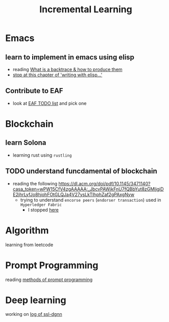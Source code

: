 #+TITLE: Incremental Learning

* Emacs
** learn to implement in emacs using elisp
- reading [[file:doom-emacs/packages/emacs-application-framework.org::https://github.com/emacs-eaf/emacs-application-framework#install][What is a backtrace & how to produce them]]
- [[file:books/Writing GNU Emacs Extension - Bob Glickstein.org::*Basic operations][stop at this chapter of 'writing with elisp...']]
** Contribute to EAF
- look at [[https://github.com/emacs-eaf/emacs-application-framework/wiki/Todo-List][EAF TODO list]] and pick one
* Blockchain
** learn Solona
- learning rust using ~rustling~
** TODO understand funcdamental of blockchain
- reading the following
  https://dl.acm.org/doi/pdf/10.1145/3471140?casa_token=wPW15CfV4zgAAAAA:_JbcvPAWjkFnU7fQBbYut8zGMIjgiDE2jhrLyfJo8hjohFOtGLQJa4V27ysLkTlhphZaf2gPAxgNyw
  - trying to understand ~encorse peers~ (~endorser transaction~) used in ~Hyperledger Fabric~
    - I stopped [[https://hyperledger-fabric.readthedocs.io/en/release-2.2/peers/peers.html#peers-and-channels][here]]

* Algorithm
learning from leetcode
* Prompt Programming
reading [[https://generative.ink/posts/methods-of-prompt-programming/][methods of prompt programming]]
* Deep learning
working on [[file:~/org/researches/ssl-dynamic-graph/log-ssl-dynamic-graph.org][log of ssl-dgnn]]
